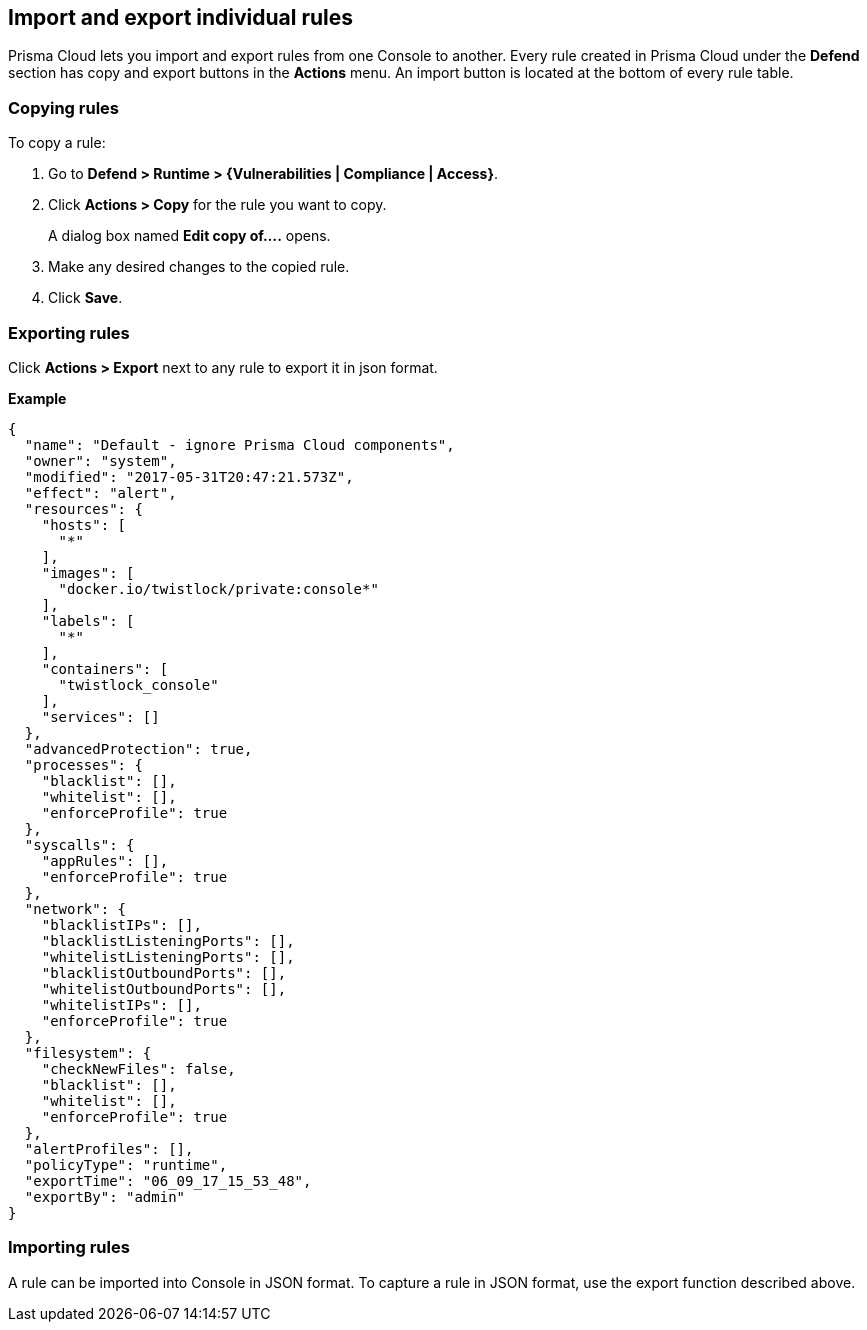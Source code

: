 == Import and export individual rules

Prisma Cloud lets you import and export rules from one Console to another.
Every rule created in Prisma Cloud under the *Defend* section has copy and export buttons in the *Actions* menu.
An import button is located at the bottom of every rule table.


[.task]
=== Copying rules

To copy a rule:

[.procedure]
. Go to *Defend > Runtime > {Vulnerabilities | Compliance | Access}*.

. Click *Actions > Copy* for the rule you want to copy.
+
A dialog box named *Edit copy of….* opens.

. Make any desired changes to the copied rule.

. Click *Save*.


=== Exporting rules

Click *Actions > Export* next to any rule to export it in json format.

*Example*

[source,json]
----
{
  "name": "Default - ignore Prisma Cloud components",
  "owner": "system",
  "modified": "2017-05-31T20:47:21.573Z",
  "effect": "alert",
  "resources": {
    "hosts": [
      "*"
    ],
    "images": [
      "docker.io/twistlock/private:console*"
    ],
    "labels": [
      "*"
    ],
    "containers": [
      "twistlock_console"
    ],
    "services": []
  },
  "advancedProtection": true,
  "processes": {
    "blacklist": [],
    "whitelist": [],
    "enforceProfile": true
  },
  "syscalls": {
    "appRules": [],
    "enforceProfile": true
  },
  "network": {
    "blacklistIPs": [],
    "blacklistListeningPorts": [],
    "whitelistListeningPorts": [],
    "blacklistOutboundPorts": [],
    "whitelistOutboundPorts": [],
    "whitelistIPs": [],
    "enforceProfile": true
  },
  "filesystem": {
    "checkNewFiles": false,
    "blacklist": [],
    "whitelist": [],
    "enforceProfile": true
  },
  "alertProfiles": [],
  "policyType": "runtime",
  "exportTime": "06_09_17_15_53_48",
  "exportBy": "admin"
}
----


=== Importing rules

A rule can be imported into Console in JSON format.
To capture a rule in JSON format, use the export function described above.
